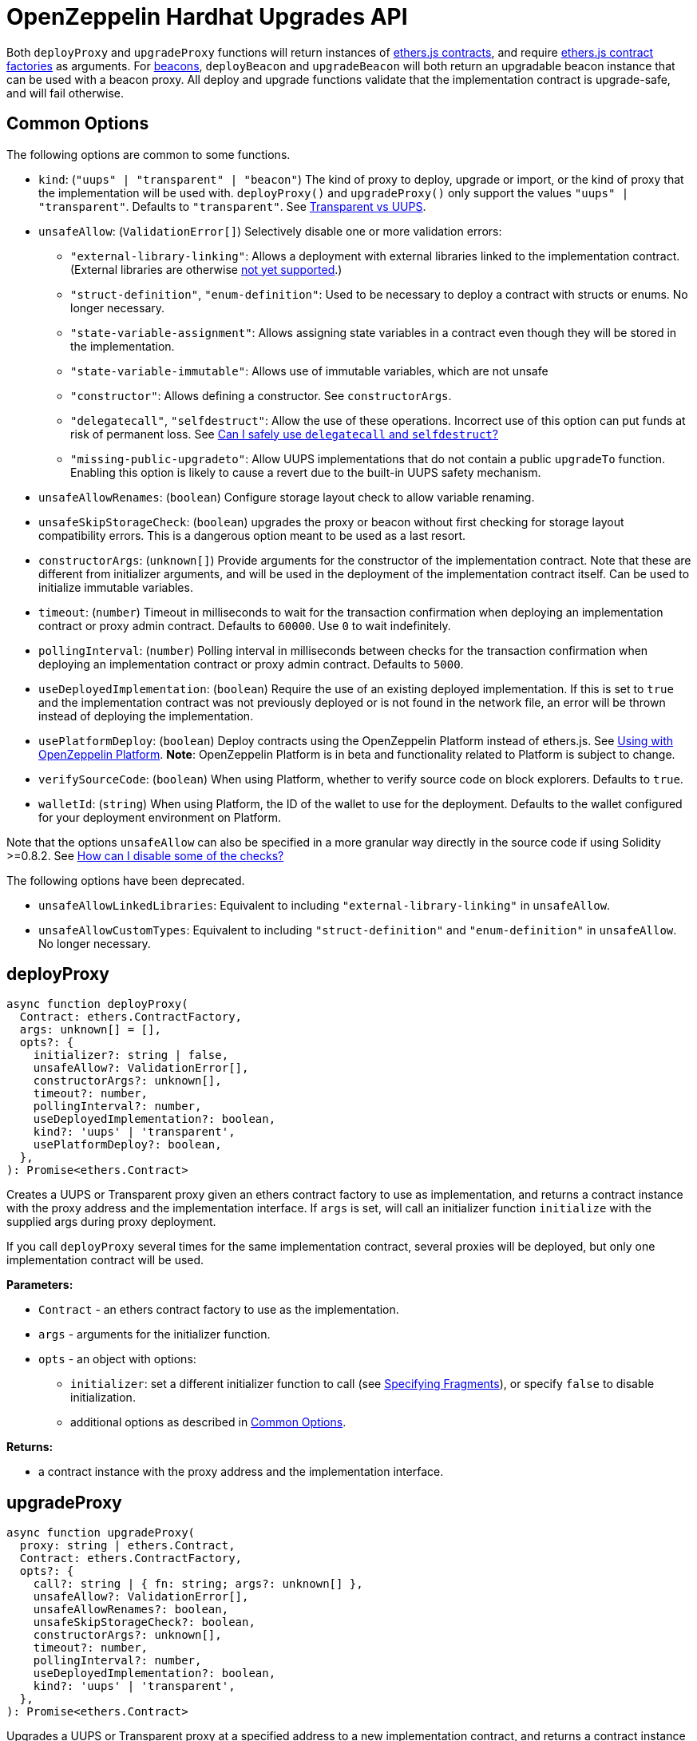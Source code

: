 = OpenZeppelin Hardhat Upgrades API

Both `deployProxy` and `upgradeProxy` functions will return instances of https://docs.ethers.io/v5/api/contract/contract[ethers.js contracts], and require https://docs.ethers.io/v5/api/contract/contract-factory[ethers.js contract factories] as arguments. For https://docs.openzeppelin.com/contracts/4.x/api/proxy#beacon[beacons], `deployBeacon` and `upgradeBeacon` will both return an upgradable beacon instance that can be used with a beacon proxy. All deploy and upgrade functions validate that the implementation contract is upgrade-safe, and will fail otherwise.

[[common-options]]
== Common Options

The following options are common to some functions.

* `kind`: (`"uups" | "transparent" | "beacon"`) The kind of proxy to deploy, upgrade or import, or the kind of proxy that the implementation will be used with. `deployProxy()` and `upgradeProxy()` only support the values `"uups" | "transparent"`. Defaults to `"transparent"`. See xref:contracts:api:proxy.adoc#transparent-vs-uups[Transparent vs UUPS].
* `unsafeAllow`: (`ValidationError[]`) Selectively disable one or more validation errors:
** `"external-library-linking"`: Allows a deployment with external libraries linked to the implementation contract. (External libraries are otherwise xref:faq.adoc#why-cant-i-use-external-libraries[not yet supported].)
** `"struct-definition"`, `"enum-definition"`: Used to be necessary to deploy a contract with structs or enums. No longer necessary.
** `"state-variable-assignment"`: Allows assigning state variables in a contract even though they will be stored in the implementation.
** `"state-variable-immutable"`: Allows use of immutable variables, which are not unsafe
** `"constructor"`: Allows defining a constructor. See `constructorArgs`.
** `"delegatecall"`, `"selfdestruct"`: Allow the use of these operations. Incorrect use of this option can put funds at risk of permanent loss. See xref:faq.adoc#delegatecall-selfdestruct[Can I safely use `delegatecall` and `selfdestruct`?]
** `"missing-public-upgradeto"`: Allow UUPS implementations that do not contain a public `upgradeTo` function. Enabling this option is likely to cause a revert due to the built-in UUPS safety mechanism.
* `unsafeAllowRenames`: (`boolean`) Configure storage layout check to allow variable renaming.
* `unsafeSkipStorageCheck`: (`boolean`) upgrades the proxy or beacon without first checking for storage layout compatibility errors. This is a dangerous option meant to be used as a last resort.
* `constructorArgs`: (`unknown[]`) Provide arguments for the constructor of the implementation contract. Note that these are different from initializer arguments, and will be used in the deployment of the implementation contract itself. Can be used to initialize immutable variables.
* `timeout`: (`number`) Timeout in milliseconds to wait for the transaction confirmation when deploying an implementation contract or proxy admin contract. Defaults to `60000`. Use `0` to wait indefinitely. 
* `pollingInterval`: (`number`) Polling interval in milliseconds between checks for the transaction confirmation when deploying an implementation contract or proxy admin contract. Defaults to `5000`.
* `useDeployedImplementation`: (`boolean`) Require the use of an existing deployed implementation. If this is set to `true` and the implementation contract was not previously deployed or is not found in the network file, an error will be thrown instead of deploying the implementation.
* `usePlatformDeploy`: (`boolean`) Deploy contracts using the OpenZeppelin Platform instead of ethers.js. See xref:platform-deploy.adoc[Using with OpenZeppelin Platform]. **Note**: OpenZeppelin Platform is in beta and functionality related to Platform is subject to change.
* `verifySourceCode`: (`boolean`) When using Platform, whether to verify source code on block explorers. Defaults to `true`.
* `walletId`: (`string`) When using Platform, the ID of the wallet to use for the deployment. Defaults to the wallet configured for your deployment environment on Platform.

Note that the options `unsafeAllow` can also be specified in a more granular way directly in the source code if using Solidity >=0.8.2. See xref:faq.adoc#how-can-i-disable-checks[How can I disable some of the checks?]

The following options have been deprecated.

* `unsafeAllowLinkedLibraries`: Equivalent to including `"external-library-linking"` in `unsafeAllow`.
* `unsafeAllowCustomTypes`: Equivalent to including `"struct-definition"` and `"enum-definition"` in `unsafeAllow`. No longer necessary.

[[deploy-proxy]]
== deployProxy

[source,ts]
----
async function deployProxy(
  Contract: ethers.ContractFactory,
  args: unknown[] = [],
  opts?: {
    initializer?: string | false,
    unsafeAllow?: ValidationError[],
    constructorArgs?: unknown[],
    timeout?: number,
    pollingInterval?: number,
    useDeployedImplementation?: boolean,
    kind?: 'uups' | 'transparent',
    usePlatformDeploy?: boolean,
  },
): Promise<ethers.Contract>
----

Creates a UUPS or Transparent proxy given an ethers contract factory to use as implementation, and returns a contract instance with the proxy address and the implementation interface. If `args` is set, will call an initializer function `initialize` with the supplied args during proxy deployment.

If you call `deployProxy` several times for the same implementation contract, several proxies will be deployed, but only one implementation contract will be used.

*Parameters:*

* `Contract` - an ethers contract factory to use as the implementation.
* `args` - arguments for the initializer function.
* `opts` - an object with options:
** `initializer`: set a different initializer function to call (see link:++https://docs.ethers.io/v5/api/utils/abi/interface/#Interface--specifying-fragments++[Specifying Fragments]), or specify `false` to disable initialization.
** additional options as described in <<common-options>>.

*Returns:*

* a contract instance with the proxy address and the implementation interface.

[[upgrade-proxy]]
== upgradeProxy

[source,ts]
----
async function upgradeProxy(
  proxy: string | ethers.Contract,
  Contract: ethers.ContractFactory,
  opts?: {
    call?: string | { fn: string; args?: unknown[] },
    unsafeAllow?: ValidationError[],
    unsafeAllowRenames?: boolean,
    unsafeSkipStorageCheck?: boolean,
    constructorArgs?: unknown[],
    timeout?: number,
    pollingInterval?: number,
    useDeployedImplementation?: boolean,
    kind?: 'uups' | 'transparent',
  },
): Promise<ethers.Contract>
----

Upgrades a UUPS or Transparent proxy at a specified address to a new implementation contract, and returns a contract instance with the proxy address and the new implementation interface.

*Parameters:*

* `proxy` - the proxy address or proxy contract instance.
* `Contract` - an ethers contract factory to use as the new implementation.
* `opts` - an object with options:
** `call`: enables the execution of an arbitrary function call during the upgrade process. This call is described using a function name, signature, or selector (see https://docs.ethers.io/v5/api/utils/abi/interface/#Interface--specifying-fragments[Specifying Fragments]), and optional arguments. It is batched into the upgrade transaction, making it safe to call migration initializing functions.
** additional options as described in <<common-options>>.

*Returns:*

* a contract instance with the proxy address and the new implementation interface.

[[deploy-beacon]]
== deployBeacon

[source,ts]
----
async function deployBeacon(
  Contract: ethers.ContractFactory,
  opts?: {
    unsafeAllow?: ValidationError[],
    constructorArgs?: unknown[],
    timeout?: number,
    pollingInterval?: number,
    useDeployedImplementation?: boolean,
  },
): Promise<ethers.Contract>
----

Creates an https://docs.openzeppelin.com/contracts/4.x/api/proxy#UpgradeableBeacon[upgradable beacon] given an ethers contract factory to use as implementation, and returns the beacon contract instance.

*Parameters:*

* `Contract` - an ethers contract factory to use as the implementation.
* `opts` - an object with options:
** additional options as described in <<common-options>>.

*Returns:*

* the beacon contract instance.

*Since:*

* `@openzeppelin/hardhat-upgrades@1.13.0`

[[upgrade-beacon]]
== upgradeBeacon

[source,ts]
----
async function upgradeBeacon(
  beacon: string | ethers.Contract,
  Contract: ethers.ContractFactory,
  opts?: {
    unsafeAllow?: ValidationError[],
    unsafeAllowRenames?: boolean,
    unsafeSkipStorageCheck?: boolean,
    constructorArgs?: unknown[],
    timeout?: number,
    pollingInterval?: number,
    useDeployedImplementation?: boolean,
  },
): Promise<ethers.Contract>
----

Upgrades an https://docs.openzeppelin.com/contracts/4.x/api/proxy#UpgradeableBeacon[upgradable beacon] at a specified address to a new implementation contract, and returns the beacon contract instance.

*Parameters:*

* `beacon` - the beacon address or beacon contract instance.
* `Contract` - an ethers contract factory to use as the new implementation.
* `opts` - an object with options:
** additional options as described in <<common-options>>.

*Returns:*

* the beacon contract instance.

*Since*:

* `@openzeppelin/hardhat-upgrades@1.13.0`

[[deploy-beacon-proxy]]
== deployBeaconProxy

[source,ts]
----
async function deployBeaconProxy(
  beacon: string | ethers.Contract,
  attachTo: ethers.ContractFactory,
  args: unknown[] = [],
  opts?: {
    initializer?: string | false,
    usePlatformDeploy?: boolean,
  },
): Promise<ethers.Contract>
----

Creates a https://docs.openzeppelin.com/contracts/4.x/api/proxy#BeaconProxy[Beacon proxy] given an existing beacon contract address and an ethers contract factory corresponding to the beacon's current implementation contract, and returns a contract instance with the beacon proxy address and the implementation interface. If `args` is set, will call an initializer function `initialize` with the supplied args during proxy deployment.

*Parameters:*

* `beacon` - the beacon address or beacon contract instance.
* `attachTo` - an ethers contract factory corresponding to the beacon's current implementation contract.
* `args` - arguments for the initializer function.
* `opts` - an object with options:
** `initializer`: set a different initializer function to call (see https://docs.ethers.io/v5/api/utils/abi/interface/#Interface--specifying-fragments[Specifying Fragments]), or specify `false` to disable initialization.
** additional options as described in <<common-options>>.

*Returns:*

* a contract instance with the beacon proxy address and the implementation interface.

*Since:*

* `@openzeppelin/hardhat-upgrades@1.13.0`

[[force-import]]
== forceImport

[source,ts]
----
async function forceImport(
  address: string,
  deployedImpl: ethers.ContractFactory,
  opts?: {
    kind?: 'uups' | 'transparent' | 'beacon',
  },
): Promise<ethers.Contract>
----

Forces the import of an existing proxy, beacon, or implementation contract deployment to be used with this plugin. Provide the address of an existing proxy, beacon or implementation, along with the ethers contract factory of the implementation contract that was deployed.

CAUTION: When importing a proxy or beacon, the `deployedImpl` argument must be the contract factory of the *current* implementation contract version that is being used, not the version that you are planning to upgrade to.

Use this function to recreate a lost https://docs.openzeppelin.com/upgrades-plugins/1.x/network-files[network file] by importing previous deployments, or to register proxies or beacons for upgrading even if they were not originally deployed by this plugin. Supported for UUPS, Transparent, and Beacon proxies, as well as beacons and implementation contracts.

*Parameters:*

* `address` - the address of an existing proxy, beacon or implementation.
* `deployedImpl` - the ethers contract factory of the implementation contract that was deployed.
* `opts` - an object with options:
** `kind`: (`"uups" | "transparent" | "beacon"`) forces a proxy to be treated as a UUPS, Transparent, or Beacon proxy. If not provided, the proxy kind will be automatically detected.

*Returns:*

* a contract instance representing the imported proxy, beacon or implementation.

*Since*

* `@openzeppelin/hardhat-upgrades@1.15.0`

[[validate-implementation]]
== validateImplementation

[source,ts]
----
async function validateImplementation(
  Contract: ethers.ContractFactory,
  opts?: {
    unsafeAllow?: ValidationError[],
    kind?: 'uups' | 'transparent' | 'beacon',
  },
): Promise<void>
----

Validates an implementation contract without deploying it.

*Parameters:*

* `Contract` - the ethers contract factory of the implementation contract.
* `opts` - an object with options:
** additional options as described in <<common-options>>.

*Since:*

* `@openzeppelin/hardhat-upgrades@1.20.0`

[[deploy-implementation]]
== deployImplementation

[source,ts]
----
async function deployImplementation(
  Contract: ethers.ContractFactory,
  opts?: {
    unsafeAllow?: ValidationError[],
    constructorArgs?: unknown[],
    timeout?: number,
    pollingInterval?: number,
    useDeployedImplementation?: boolean,
    getTxResponse?: boolean,
    kind?: 'uups' | 'transparent' | 'beacon',
    usePlatformDeploy?: boolean,
  },
): Promise<string | ethers.providers.TransactionResponse>
----

Validates and deploys an implementation contract, and returns its address.

*Parameters:*

* `Contract` - an ethers contract factory to use as the implementation.
* `opts` - an object with options:
** `getTxResponse`: if set to `true`, causes this function to return an ethers transaction response corresponding to the deployment of the new implementation contract instead of its address. Note that if the new implementation contract was originally imported as a result of `forceImport`, only the address will be returned.
** additional options as described in <<common-options>>.

*Returns:*

* the address or an ethers transaction response corresponding to the deployment of the implementation contract.

*Since:*

* `@openzeppelin/hardhat-upgrades@1.20.0`

[[validate-upgrade]]
== validateUpgrade

[source,ts]
----
async function validateUpgrade(
  referenceAddressOrContract: string | ethers.ContractFactory,
  newContract: ethers.ContractFactory,
  opts?: {
    unsafeAllow?: ValidationError[],
    unsafeAllowRenames?: boolean,
    unsafeSkipStorageCheck?: boolean,
    kind?: 'uups' | 'transparent' | 'beacon',
  },
): Promise<void>
----

Validates a new implementation contract without deploying it and without actually upgrading to it. Compares the current implementation contract to the new implementation contract to check for storage layout compatibility errors. If `referenceAddressOrContract` is the current implementation address, the `kind` option is required.

*Parameters:*

* `referenceAddressOrContract` - a proxy or beacon address that uses the current implementation, or an address or ethers contract factory corresponding to the current implementation.
* `newContract` - the new implementation contract.
* `opts` - an object with options:
** additional options as described in <<common-options>>.

*Since:*

* `@openzeppelin/hardhat-upgrades@1.20.0`

*Examples:*

Validate upgrading an existing proxy to a new contract (replace `PROXY_ADDRESS` with the address of your proxy):
[source,ts]
----
const { ethers, upgrades } = require('hardhat');

const BoxV2 = await ethers.getContractFactory('BoxV2');
await upgrades.validateUpgrade(PROXY_ADDRESS, BoxV2);
----

Validate upgrading between two contract implementations:
[source,ts]
----
const { ethers, upgrades } = require('hardhat');

const Box = await ethers.getContractFactory('Box');
const BoxV2 = await ethers.getContractFactory('BoxV2');
await upgrades.validateUpgrade(Box, BoxV2);
----

[[prepare-upgrade]]
== prepareUpgrade

[source,ts]
----
async function prepareUpgrade(
  referenceAddressOrContract: string | ethers.Contract,
  Contract: ethers.ContractFactory,
  opts?: {
    unsafeAllow?: ValidationError[],
    unsafeAllowRenames?: boolean,
    unsafeSkipStorageCheck?: boolean,
    constructorArgs?: unknown[],
    timeout?: number,
    pollingInterval?: number,
    useDeployedImplementation?: boolean,
    getTxResponse?: boolean,
    kind?: 'uups' | 'transparent' | 'beacon',
    usePlatformDeploy?: boolean,
  },
): Promise<string | ethers.providers.TransactionResponse>
----

Validates and deploys a new implementation contract, and returns its address. If `referenceAddressOrContract` is the current implementation address, the `kind` option is required. Use this method to prepare an upgrade to be run from an admin address you do not control directly or cannot use from Hardhat.

*Parameters:*

* `referenceAddressOrContract` - the proxy or beacon or implementation address or contract instance.
* `Contract` - the new implementation contract.
* `opts` - an object with options:
** `getTxResponse`: if set to `true`, causes this function to return an ethers transaction response corresponding to the deployment of the new implementation contract instead of its address. Note that if the new implementation contract was originally imported as a result of `forceImport`, only the address will be returned.
** additional options as described in <<common-options>>.

*Returns:*

* the address or an ethers transaction response corresponding to the deployment of the new implementation contract.

[[platform-deploy-contract]]
== platform.deployContract

[source,ts]
----
async function deployContract(
  Contract: ethers.ContractFactory,
  args: unknown[] = [],
  opts?: {
    unsafeAllowDeployContract?: boolean,
    pollingInterval?: number,
  },
): Promise<ethers.Contract>
----

**Note**: OpenZeppelin Platform is in beta and this function is subject to change.

Deploys a non-upgradeable contract using the OpenZeppelin Platform, and returns a contract instance. Throws an error if the contract looks like an implementation contract.

CAUTION: Do not use this function to deploy implementations of upgradeable contracts, because upgrade safety validations are not performed with this function. For implementation contracts, use <<deploy-implementation>> instead.

*Parameters:*

* `Contract` - an ethers contract factory to use as the contract to deploy.
* `opts` - an object with options:
** `unsafeAllowDeployContract`: if set to `true`, allows the contract to be deployed even if it looks like an implementation contract. Defaults to `false`.
** `pollingInterval`: polling interval in milliseconds between checks for the transaction confirmation when calling `.deployed()` on the resulting contract instance. Defaults to `5000`.

*Returns:*

* the contract instance.

*Since:*

* `@openzeppelin/hardhat-upgrades@1.25.0`

[[platform-propose-upgrade]]
== platform.proposeUpgrade

[source,ts]
----
async function proposeUpgrade(
  proxyAddress: string,
  ImplFactory: ContractFactory,
  opts?: {
    unsafeAllow?: ValidationError[],
    unsafeAllowRenames?: boolean,
    unsafeSkipStorageCheck?: boolean,
    constructorArgs?: unknown[],
    timeout?: number,
    pollingInterval?: number,
    useDeployedImplementation?: boolean,
    kind?: 'uups' | 'transparent' | 'beacon',
    usePlatformDeploy?: boolean,
    proxyAdmin?: string,
    approvalProcessId?: string,
  },
): Promise<{
    proposalId: string,
    url: string,
    txResponse?: ethers.providers.TransactionResponse,
  }>
----

**Note**: OpenZeppelin Platform is in beta and this function is subject to change.

Similar to `prepareUpgrade`. This method validates and deploys the new implementation contract, but also creates an upgrade proposal through the OpenZeppelin Platform, for review and approval by the upgrade administrators. Supported for UUPS or Transparent proxies. Not currently supported for beacon proxies or beacons. For beacons, use `prepareUpgrade` along with a transaction proposal on Platform to upgrade the beacon to the deployed implementation.

*Parameters:*

* `proxyAddress` - the proxy address.
* `ImplFactory` - the new implementation contract.
* `opts` - an object with options:
** `proxyAdmin`: address of the https://docs.openzeppelin.com/contracts/4.x/api/proxy#ProxyAdmin[`ProxyAdmin`] contract or the multisignature wallet contract with the rights to execute the upgrade. This is autodetected in https://docs.openzeppelin.com/contracts/4.x/api/proxy#TransparentUpgradeableProxy[Transparent proxies], but required for https://docs.openzeppelin.com/contracts/4.x/api/proxy#UUPSUpgradeable[UUPS proxies] (read more https://docs.openzeppelin.com/contracts/4.x/api/proxy#transparent-vs-uups[here]). Both Gnosis Safe and Gnosis MultisigWallet multisigs are supported.
** `approvalProcessId`: The ID of the upgrade approval process. Defaults to the upgrade approval process configured for your deployment environment on Platform.
** additional options as described in <<common-options>>.

*Returns:*

* an object with the Platform proposal ID, the URL of the proposal in Safe App if applicable, and the ethers transaction response corresponding to the deployment of the new implementation contract. Note that if the new implementation contract was originally imported as a result of `forceImport`, the ethers transaction response will be undefined.

*Since:*

* `@openzeppelin/hardhat-upgrades@1.25.0`

[[platform-get-default-approval-process]]
== platform.getDefaultApprovalProcess

[source,ts]
----
async function getDefaultApprovalProcess(): Promise<{
  approvalProcessId: string,
  address?: string,
}>
----

Gets the default upgrade approval process configured for your deployment environment on Platform. For example, this is useful for determining the default multisig wallet that you can use in your scripts to assign as the owner of your proxy.

*Returns:*

* an object with the default upgrade approval process ID and the associated address.

*Since:*

* `@openzeppelin/hardhat-upgrades@1.25.0`

[[defender-propose-upgrade]]
== defender.proposeUpgrade

[source,ts]
----
async function proposeUpgrade(
  proxyAddress: string,
  ImplFactory: ContractFactory,
  opts?: {
    unsafeAllow?: ValidationError[],
    unsafeAllowRenames?: boolean,
    unsafeSkipStorageCheck?: boolean,
    constructorArgs?: unknown[],
    timeout?: number,
    pollingInterval?: number,
    useDeployedImplementation?: boolean,
    kind?: 'uups' | 'transparent' | 'beacon',
    title?: string,
    description?: string,
    multisig?: string,
    proxyAdmin?: string,
  },
): Promise<{ 
    url: string, 
    txResponse?: ethers.providers.TransactionResponse,
  }>
----

NOTE: This method requires the https://www.npmjs.com/package/@openzeppelin/hardhat-defender[`@openzeppelin/hardhat-defender`] package, as well as configuring a Defender Team API Key.

Similar to `prepareUpgrade`. This method validates and deploys the new implementation contract, but also creates an upgrade proposal in https://docs.openzeppelin.com/defender/admin[Defender Admin], for review and approval by the upgrade administrators. Supported for UUPS or Transparent proxies. Not currently supported for beacon proxies or beacons. For beacons, use `prepareUpgrade` along with a custom action in Defender Admin to upgrade the beacon to the deployed implementation.

*Parameters:*

* `proxyAddress` - the proxy address.
* `ImplFactory` - the new implementation contract.
* `opts` - an object with options:
** `title`: title of the upgrade proposal as seen in Defender Admin, defaults to `Upgrade to 0x12345678` (using the first 8 digits of the new implementation address)
** `description`: description of the upgrade proposal as seen in Defender Admin, defaults to the full implementation address.
** `multisig`: address of the multisignature wallet contract with the rights to execute the upgrade. This is autodetected in https://docs.openzeppelin.com/contracts/4.x/api/proxy#TransparentUpgradeableProxy[Transparent proxies], but required for https://docs.openzeppelin.com/contracts/4.x/api/proxy#UUPSUpgradeable[UUPS proxies] (read more https://docs.openzeppelin.com/contracts/4.x/api/proxy#transparent-vs-uups[here]). Both Gnosis Safe and Gnosis MultisigWallet multisigs are supported.
** `proxyAdmin`: address of the https://docs.openzeppelin.com/contracts/4.x/api/proxy#ProxyAdmin[`ProxyAdmin`] contract that manages the proxy, if exists. This is autodetected in https://docs.openzeppelin.com/contracts/4.x/api/proxy#TransparentUpgradeableProxy[Transparent proxies], but required for https://docs.openzeppelin.com/contracts/4.x/api/proxy#UUPSUpgradeable[UUPS proxies] (read more https://docs.openzeppelin.com/contracts/4.x/api/proxy#transparent-vs-uups[here]), though UUPS proxies typically do not require the usage of a ProxyAdmin.
** additional options as described in <<common-options>>.

*Returns:*

* an object with the URL of the Defender proposal, and the ethers transaction response corresponding to the deployment of the new implementation contract. Note that if the new implementation contract was originally imported as a result of `forceImport`, the ethers transaction response will be undefined.

[[deploy-proxy-admin]]
== deployProxyAdmin

[source,ts]
----
async function deployProxyAdmin(
  signer?: ethers.Signer,
  opts?: {
    timeout?: number,
    pollingInterval?: number,
  },
): Promise<string>
----

Deploys a https://docs.openzeppelin.com/contracts/4.x/api/proxy#ProxyAdmin[proxy admin] contract and returns its address if one was not already deployed on the current network, or just returns the address of the proxy admin if one was already deployed. Note that this plugin currently only supports using one proxy admin per network.

*Parameters:*

* `signer` - the signer to use for deployment.
* `opts` - an object with options:
** additional options as described in <<common-options>>.

*Returns:*

* the address of the proxy admin.

*Since:*

* `@openzeppelin/hardhat-upgrades@1.20.0`

[[admin-change-proxy-admin]]
== admin.changeProxyAdmin

[source,ts]
----
async function changeProxyAdmin(
  proxyAddress: string,
  newAdmin: string,
  signer?: ethers.Signer,
): Promise<void>
----

Changes the admin for a specific proxy.

*Parameters:*

* `proxyAddress` - the address of the proxy to change.
* `newAdmin` - the new admin address.
* `signer` - the signer to use for the transaction.

[[admin-transfer-proxy-admin-ownership]]
== admin.transferProxyAdminOwnership

[source,ts]
----
async function transferProxyAdminOwnership(
  newAdmin: string,
  signer?: ethers.Signer,
): Promise<void>
----

Changes the owner of the proxy admin contract, which is the default admin for upgrade rights over all proxies.

*Parameters:*

* `newAdmin` - the new admin address.
* `signer` - the signer to use for the transaction.

[[erc1967]]
== erc1967

[source,ts]
----
async function erc1967.getImplementationAddress(proxyAddress: string): Promise<string>;
async function erc1967.getBeaconAddress(proxyAddress: string): Promise<string>;
async function erc1967.getAdminAddress(proxyAddress: string): Promise<string>;
----

Functions in this module provide access to the https://eips.ethereum.org/EIPS/eip-1967[ERC1967] variables of a proxy contract.

*Parameters:*

* `proxyAddress` - the proxy address.

*Returns:*

* the implementation, beacon, or admin address depending on the function called.

[[beacon]]
== beacon

[source,ts]
----
async function beacon.getImplementationAddress(beaconAddress: string): Promise<string>;
----

This module provides a convenience function to get the implementation address from a beacon contract.

*Parameters:*

* `beaconAddress` - the beacon address.

*Returns:*

* the implementation address.

*Since:*

* `@openzeppelin/hardhat-upgrades@1.13.0`

== silenceWarnings

[source,ts]
----
function silenceWarnings()
----

NOTE: This function is useful for tests, but its use in production deployment scripts is discouraged.

Silences all subsequent warnings about the use of unsafe flags. Prints a last warning before doing so.

[[verify]]
== verify

Extends https://hardhat.org/hardhat-runner/plugins/nomiclabs-hardhat-etherscan[hardhat-etherscan]'s `verify` task to completely verify a proxy on Etherscan.  This supports verifying proxy contracts that were deployed by the Hardhat Upgrades or Truffle Upgrades plugin.

The arguments are the same as for hardhat-etherscan's `verify` task.  If the provided address is a proxy, this task will verify the proxy's implementation contract, the proxy itself and any proxy-related contracts, as well as link the proxy to the implementation contract's ABI on Etherscan.  If the provided address is not a proxy, the regular `verify` task from hardhat-etherscan will be run on the address instead.

The following contracts will be verified when you run this task on your proxy address:

* Your implementation contract
* https://docs.openzeppelin.com/contracts/4.x/api/proxy#ERC1967Proxy[ERC1967Proxy] or https://docs.openzeppelin.com/contracts/4.x/api/proxy#TransparentUpgradeableProxy[TransparentUpgradeableProxy] or https://docs.openzeppelin.com/contracts/4.x/api/proxy#BeaconProxy[BeaconProxy] (for UUPS, transparent, or beacon proxies, respectively)
* https://docs.openzeppelin.com/contracts/4.x/api/proxy#ProxyAdmin[ProxyAdmin] (with transparent proxies)
* https://docs.openzeppelin.com/contracts/4.x/api/proxy#UpgradeableBeacon[UpgradeableBeacon] (with beacon proxies)

*Since:*

* `@openzeppelin/hardhat-upgrades@1.18.0`

*Usage:*

To use this task, ensure you have hardhat-etherscan installed:
[source,sh]
----
npm install --save-dev @nomiclabs/hardhat-etherscan
----

Then import the `@nomiclabs/hardhat-etherscan` plugin along with the `@openzeppelin/hardhat-upgrades` plugin in your Hardhat configuration.
For example, if you are using JavaScript, import the plugins in `hardhat.config.js`:
[source,js]
----
require("@nomiclabs/hardhat-etherscan");
require("@openzeppelin/hardhat-upgrades");
----
Or if you are using TypeScript, import the plugins in `hardhat.config.ts`:
[source,ts]
----
import "@nomiclabs/hardhat-etherscan";
import "@openzeppelin/hardhat-upgrades";
----

Finally, follow https://hardhat.org/hardhat-runner/plugins/nomiclabs-hardhat-etherscan#usage[hardhat-etherscan's usage documentation] to configure your Etherscan API key and run the `verify` task from the command line with the proxy address:
[source]
----
npx hardhat verify --network mainnet PROXY_ADDRESS
----
or programmatically using the https://hardhat.org/hardhat-runner/plugins/nomiclabs-hardhat-etherscan#using-programmatically[`verify:verify` subtask]:
[javascript]
----
await hre.run("verify:verify", {
  address: PROXY_ADDRESS,
});
----

Note that you do not need to include constructor arguments when verifying if your implementation contract only uses initializers.  However, if your implementation contract has an actual constructor with arguments (such as to set immutable variables), then include constructor arguments according to the usage information for the https://hardhat.org/hardhat-runner/plugins/nomiclabs-hardhat-etherscan#usage[task] or https://hardhat.org/hardhat-runner/plugins/nomiclabs-hardhat-etherscan#using-programmatically[subtask].
